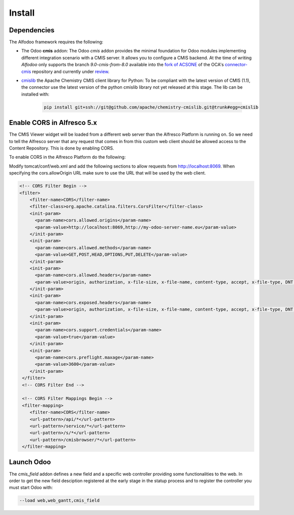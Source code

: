 *******
Install
*******

Dependencies
************

The Alfodoo framework requires the following:

* The Odoo **cmis** addon: The Odoo *cmis* addon provides the minimal foundation for Odoo 
  modules implementing different integration scenario with a CMIS server. It allows
  you to configure a CMIS backend.
  At the time of writing *Alfodoo* only supports the branch *9.0-cmis-from-8.0*
  available into the `fork of ACSONE`_ of the OCA's `connector-cmis`_ repository and
  currently under `review`_. 
* `cmislib`_  the Apache Chemistry CMIS client library for Python: To be compliant
  with the latest version of CMIS (1.1), the connector use the latest version of the
  python cmislib library not yet released at this stage. The lib can be installed with:

    .. code-block:: shell
        
        pip install git+ssh://git@github.com/apache/chemistry-cmislib.git@trunk#egg=cmislib

.. _`fork of ACSONE`: https://github.com/acsone/connector-cmis/tree/9.0-cmis-from-8.0
.. _`connector-cmis`: https://github.com/OCA/connector-cmis
.. _`review`: https://github.com/OCA/connector-cmis/pull/16
.. _`cmislib`: http://chemistry.apache.org/python/cmislib.html

Enable CORS in Alfresco 5.x
****************************

The CMIS Viewer widget will be loaded from a different web server than the Alfresco
Platform is running on. So we need to tell the Alfresco server that any request that
comes in from this custom web client should be allowed access to the Content Repository.
This is done by enabling CORS.

To enable CORS in the Alfresco Platform do the following:

Modify tomcat/conf/web.xml and add the following sections to allow requests from
http://localhost:8069. 
When specifying the cors.allowOrigin URL make sure to use the URL that will be
used by the web client.

.. code-block:: xml

  <!-- CORS Filter Begin -->
  <filter>
      <filter-name>CORS</filter-name>
      <filter-class>org.apache.catalina.filters.CorsFilter</filter-class>
      <init-param>
        <param-name>cors.allowed.origins</param-name>
        <param-value>http://localhost:8069,http://my-odoo-server-name.eu</param-value>
      </init-param>
      <init-param>
        <param-name>cors.allowed.methods</param-name>
        <param-value>GET,POST,HEAD,OPTIONS,PUT,DELETE</param-value>
      </init-param>
      <init-param>
        <param-name>cors.allowed.headers</param-name>
        <param-value>origin, authorization, x-file-size, x-file-name, content-type, accept, x-file-type, DNT, x-customheader ,keep-alive ,user-agent ,x-requested-with ,if-modified-since, cache-control,accept-ranges,content-encoding,content-length</param-value>
      </init-param>
      <init-param>
        <param-name>cors.exposed.headers</param-name>
        <param-value>origin, authorization, x-file-size, x-file-name, content-type, accept, x-file-type, DNT, x-customheader ,keep-alive ,user-agent ,x-requested-with ,if-modified-since, cache-control,accept-ranges,content-encoding,content-length</param-value>
      </init-param>
      <init-param>
        <param-name>cors.support.credentials</param-name>
        <param-value>true</param-value>
      </init-param>
      <init-param>
        <param-name>cors.preflight.maxage</param-name>
        <param-value>3600</param-value>
      </init-param>
   </filter>
   <!-- CORS Filter End -->

   <!-- CORS Filter Mappings Begin -->
   <filter-mapping>
      <filter-name>CORS</filter-name>
      <url-pattern>/api/*</url-pattern>
      <url-pattern>/service/*</url-pattern>
      <url-pattern>/s/*</url-pattern>
      <url-pattern>/cmisbrowser/*</url-pattern>
   </filter-mapping>

Launch Odoo
***********

The *cmis_field* addon defines a new field and a specific web controller providing
some functionalities to the web. In order to get the new field desciption registered
at the early stage in the statup process and to register the controller 
you must start Odoo with:

.. code-block:: shell

  --load web,web_gantt,cmis_field
